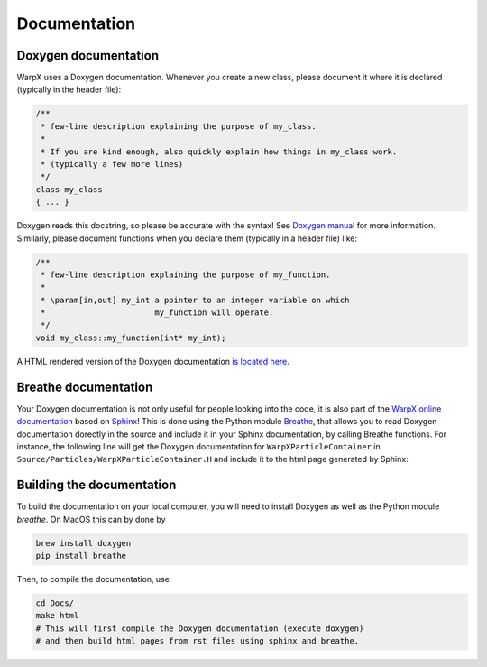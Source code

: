 .. _developers-docs:

Documentation
=============

Doxygen documentation
---------------------

WarpX uses a Doxygen documentation. Whenever you create a new class, please document it where it is declared (typically in the header file):

.. code-block:: cpp

   /**
    * few-line description explaining the purpose of my_class.
    *
    * If you are kind enough, also quickly explain how things in my_class work.
    * (typically a few more lines)
    */
   class my_class
   { ... }

Doxygen reads this docstring, so please be accurate with the syntax! See `Doxygen manual <http://www.doxygen.nl/manual/docblocks.html>`__ for more information. Similarly, please document functions when you declare them (typically in a header file) like:

.. code-block:: cpp

  /**
   * few-line description explaining the purpose of my_function.
   *
   * \param[in,out] my_int a pointer to an integer variable on which
   *                       my_function will operate.
   */
  void my_class::my_function(int* my_int);

A HTML rendered version of the Doxygen documentation `is located here <../_static/doxyhtml/index.html>`_.

Breathe documentation
---------------------

Your Doxygen documentation is not only useful for people looking into the code, it is also part of the `WarpX online documentation <https://ecp-warpx.github.io>`_ based on `Sphinx <http://www.sphinx-doc.org>`_!
This is done using the Python module `Breathe <http://breathe.readthedocs.org>`_, that allows you to read Doxygen documentation dorectly in the source and include it in your Sphinx documentation, by calling Breathe functions.
For instance, the following line will get the Doxygen documentation for ``WarpXParticleContainer`` in ``Source/Particles/WarpXParticleContainer.H`` and include it to the html page generated by Sphinx:

  .. doxygenclass:: WarpXParticleContainer

Building the documentation
--------------------------

To build the documentation on your local computer, you will need to install Doxygen as well as the Python module `breathe`. On MacOS this can by done by

.. code-block:: sh

    brew install doxygen
    pip install breathe

Then, to compile the documentation, use

.. code-block:: sh

    cd Docs/
    make html
    # This will first compile the Doxygen documentation (execute doxygen)
    # and then build html pages from rst files using sphinx and breathe.
